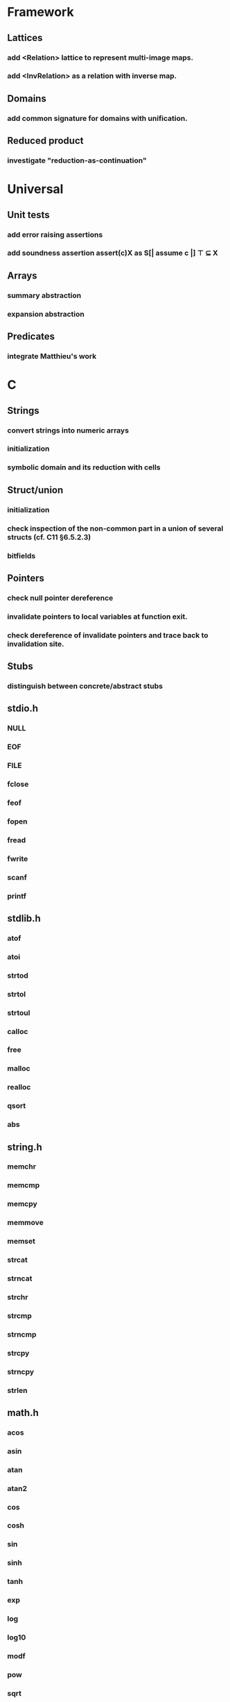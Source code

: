 * Framework
** Lattices
*** add <Relation> lattice to represent multi-image maps.
*** add <InvRelation> as a relation with inverse map.
** Domains
*** add common signature for domains with unification.
** Reduced product
*** investigate "reduction-as-continuation"

* Universal
** Unit tests
*** add error raising assertions
*** add soundness assertion assert(c)X as S[| assume c |] ⊤ ⊆ X
** Arrays
*** summary abstraction
*** expansion abstraction
** Predicates
*** integrate Matthieu's work

* C
** Strings
*** convert strings into numeric arrays
*** initialization
*** symbolic domain and its reduction with cells
** Struct/union
*** initialization
*** check inspection of the non-common part in a union of several structs (cf. C11 §6.5.2.3)
*** bitfields
** Pointers
*** check null pointer dereference
*** invalidate pointers to local variables at function exit.
*** check dereference of invalidate pointers and trace back to invalidation site.
** Stubs
*** distinguish between concrete/abstract stubs
** stdio.h
*** NULL
*** EOF
*** FILE
*** fclose
*** feof
*** fopen
*** fread
*** fwrite
*** scanf
*** printf
** stdlib.h
*** atof
*** atoi
*** strtod
*** strtol
*** strtoul
*** calloc
*** free
*** malloc
*** realloc
*** qsort
*** abs
** string.h
*** memchr
*** memcmp
*** memcpy
*** memmove
*** memset
*** strcat
*** strncat
*** strchr
*** strcmp
*** strncmp
*** strcpy
*** strncpy
*** strlen
** math.h
*** acos
*** asin
*** atan
*** atan2
*** cos
*** cosh
*** sin
*** sinh
*** tanh
*** exp
*** log
*** log10
*** modf
*** pow
*** sqrt
*** ceil
*** floor
*** fmod
*** fabs

* Python
** Builtin functions
*** all
*** any
*** callable
*** delattr
*** enumerate
*** filter
*** format
*** gettattr
*** hash
*** id
*** map
*** max
*** min
*** open
*** repr
*** reversed
*** setattr
*** sorted 
*** staticmethod
*** sum   
*** super
*** zip
** object
*** __dict__
*** __class__
*** __bases__
*** __slots__
*** __name__
*** __mro__
** str
*** capitalize
*** count
*** find
*** format
*** rstrip
*** strip
** tuple
*** constructor tuple on iterators
** Non-relational abstraction
*** Investigate seprate non-relelations maps where each map key domain is limited to a particular variable type.
** Stubs
*** distinguish between concrete/abstract stubs
